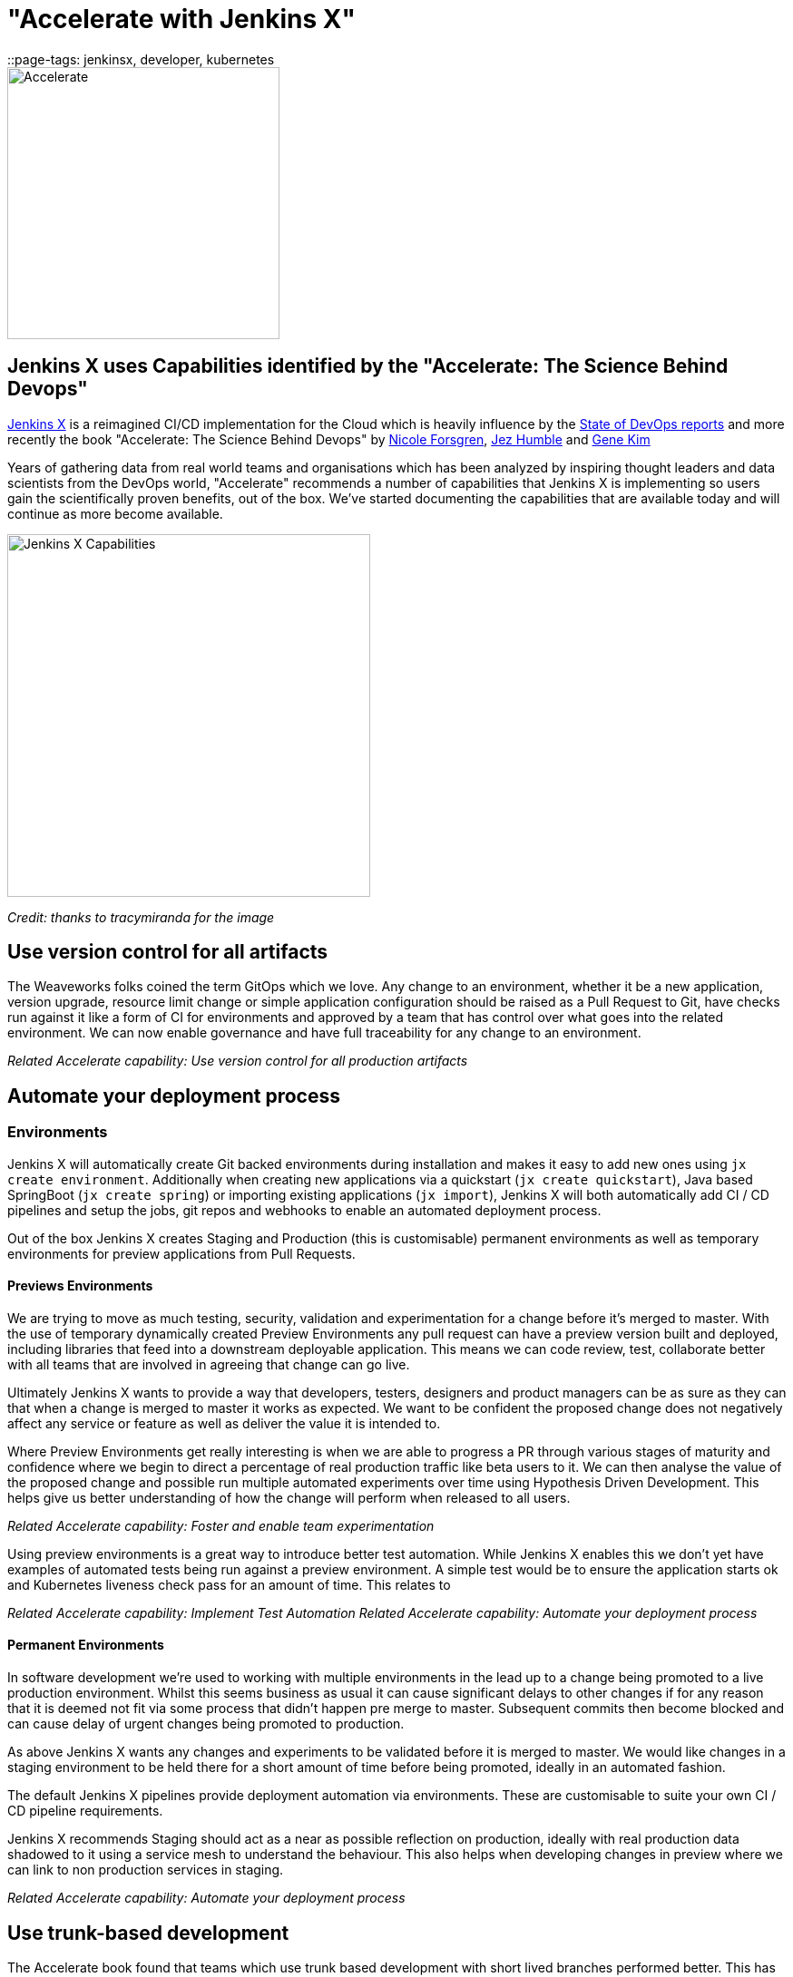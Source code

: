 = "Accelerate with Jenkins X"
::page-tags: jenkinsx, developer, kubernetes

:page-author: jrawlings


image::/images/jenkins-x/accelerate/book.jpg[Accelerate, width=300]

== Jenkins X uses Capabilities identified by the "Accelerate:  The Science Behind Devops" 

link:https://jenkins-x.io/[Jenkins X] is a reimagined CI/CD implementation for the Cloud which is heavily influence by the 
link:https://puppet.com/resources/whitepaper/state-of-devops-report[State of DevOps reports] and more recently the book
"Accelerate: The Science Behind Devops" by 
link:https://twitter.com/nicolefv[Nicole Forsgren], 
link:https://twitter.com/jezhumble[Jez Humble] and 
link:https://twitter.com/RealGeneKim[Gene Kim]

Years of gathering data from real world teams and organisations which has been analyzed by inspiring thought leaders and data 
scientists from the DevOps world, "Accelerate" recommends a number of capabilities that Jenkins X is implementing so 
users gain the scientifically proven benefits, out of the box. We’ve started documenting the capabilities that are available 
today and will continue as more become available.

image::/images/jenkins-x/accelerate/JenkinsX_capabilities.png[Jenkins X Capabilities, width=400]
_Credit: thanks to tracymiranda for the image_

== Use version control for all artifacts

The Weaveworks folks coined the term GitOps which we love.  Any change to an environment, whether it be a new application, 
version upgrade, resource limit change or simple application configuration should be raised as a Pull Request to Git, have 
checks run against it like a form of CI for environments and approved by a team that has control over what goes into the 
related environment.  We can now enable governance and have full traceability for any change to an environment.

_Related Accelerate capability:  Use version control for all production artifacts_

== Automate your deployment process

=== Environments

Jenkins X will automatically create Git backed environments during installation and makes it easy to add new ones using 
`jx create environment`.  Additionally when creating new applications via a quickstart (`jx create quickstart`), Java based 
SpringBoot (`jx create spring`) or importing existing applications (`jx import`), Jenkins X will both automatically add 
CI / CD pipelines and setup the jobs, git repos and webhooks to enable an automated deployment process.

Out of the box Jenkins X creates Staging and Production (this is customisable) permanent environments as well as temporary 
environments for preview applications from Pull Requests.

==== Previews Environments

We are trying to move as much testing, security, validation and experimentation for a change before it's merged to master.  
With the use of temporary dynamically created Preview Environments any pull request can have a preview version built and 
deployed, including libraries that feed into a downstream deployable application.  This means we can code review, test, 
collaborate better with all teams that are involved in agreeing that change can go live.

Ultimately Jenkins X wants to provide a way that developers, testers, designers and product managers can be as sure as they 
can that when a change is merged to master it works as expected.  We want to be confident the proposed change does not 
negatively affect any service or feature as well as deliver the value it is intended to.

Where Preview Environments get really interesting is when we are able to progress a PR through various stages of maturity and 
confidence where we begin to direct a percentage of real production traffic like beta users to it.  We can then analyse the 
value of the proposed change and possible run multiple automated experiments over time using Hypothesis Driven Development.  
This helps give us better understanding of how the change will perform when released to all users.

_Related Accelerate capability: Foster and enable team experimentation_

Using preview environments is a great way to introduce better test automation.  While Jenkins X enables this we don't yet 
have examples of automated tests being run against a preview environment.  A simple test would be to ensure the application 
starts ok and Kubernetes liveness check pass for an amount of time. This relates to 

_Related Accelerate capability: Implement Test Automation_
_Related Accelerate capability: Automate your deployment process_

==== Permanent Environments

In software development we're used to working with multiple environments in the lead up to a change being promoted to a live 
production environment.  Whilst this seems business as usual it can cause significant delays to other changes if for any 
reason that it is deemed not fit via some process that didn't happen pre merge to master.  Subsequent commits then become 
blocked and can cause delay of urgent changes being promoted to production.

As above Jenkins X wants any changes and experiments to be validated before it is merged to master.  We would like changes in 
a staging environment to be held there for a short amount of time before being promoted, ideally in an automated fashion.

The default Jenkins X pipelines provide deployment automation via environments.  These are customisable to suite your own 
CI / CD pipeline requirements.

Jenkins X recommends Staging should act as a near as possible reflection on production, ideally with real production data 
shadowed to it using a service mesh to understand the behaviour.  This also helps when developing changes in preview where we 
can link to non production services in staging.

_Related Accelerate capability: Automate your deployment process_

== Use trunk-based development

The Accelerate book found that teams which use trunk based development with short lived branches performed better.  This has 
always worked for the Jenkins X core team members so this was an easy capability for Jenkins X to implement when setting up 
Git repositories and CI/CD jobs.

== Implement Continuous Integration

Jenkins X sees CI as the effort of validating a proposed change via pull requests before it is merged to controller.  Jenkins X 
will automatically configure source code repositories, Jenkins and Kubernetes to provide Continuous Integration of the box.

== Implement Continuous Delivery

Jenkins X sees CD as the effort of taking that change after it's been merged to controller through to running in a live 
environment.  Jenkins X automates many parts in a release pipeline:

Jenkins X advocates the use of semantic versioning.  We use git tags to calculate the next release version which means we 
don't need to store the latest release version in the controller branch.  Where release systems do store the last or next version 
in Git repos it means CD becomes hard, as a commit in a release pipeline back to controller triggers a new release.  This results 
in a recursive release trigger.  Using a Git tag helps avoid this situation which Jenkins X completely automates.

Jenkins X will automatically create a released version on __every__ merge to master which can then potentially progress 
through to production.

== Use loosely coupled architecture

By targeting Kubernetes users of Jenkins X can take advantage of many of the cloud features that help design and develop 
loosely coupled solutions.  Service discovery, fault tolerance, scalability, health checks, rolling upgrades, container 
scheduling and orchestration to name just a few examples of where Kubernetes helps.

== Architect for empowered teams

Jenkins X aims to help polyglot application developers.  Right now Jenkins X has quickstarts and automated CI/CD setup with 
language detection for Golang, Java, NodeJS, .Net, React, Angular, Rust, Swift and more to come.  What this also does is 
provide a consistent Way of Working so developers can concentrate on developing.

Jenkins X also provides many addons, for example Grafana and Prometheus for automated metrics collection and visualisation.  
In this example centralised metrics help understand how your applications behave when built and deployed on Kubernetes.

link:https://jenkins-x.io/developing/devpods[DevPods] are another feature which enables developers to edit source code in their 
local IDE, behind the scenes it is then synced to the cloud and rapidly built and redeployed.

Jenkins X believes providing developers automation that helps them experiment in the cloud, with different technologies and 
feedback empowers them to make the best decisions - faster.

== Fancy a closer look?

link:https://twitter.com/jdrawlings[Myself], link:https://twitter.com/jstrachan/[James Strachan] and 
link:https://twitter.com/rajdavies[Rob Davies] are going to be presenting and running workshops at 
link:https://www.cloudbees.com/devops-world[DevOps World  | Jenkins World].  We'll also be hanging out at the Jenkins X demo 
area so come and say hello and see what's the latest cool and exiting things to come out of Jenkins X.  Use *JWFOSS* for 30% 
discount off registration

== Want to get involved? 

Jenkins X is open source, the community mainly hangs out in the 
link:https://jenkins-x.io/community/[Jenkins X Kubernetes slack channels] and for tips on being more involved with Jenkins X 
take a look at our link:https://jenkins-x.io/contribute[contributing docs].  We've been helping lots of folks get into open source, learn 
new technoligies and languages like golang.  Why not get involved?

== Demo

If you’ve not already seen it here’s a video showing a spring boot quickstart with automatic CI/CD pipelines and preview environments.

video::kPes3rvT1UM[youtube]
